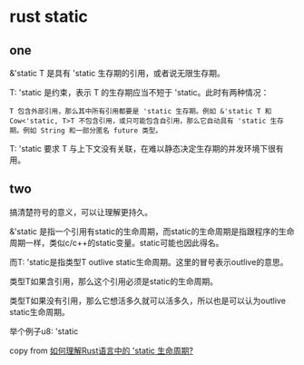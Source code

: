 * rust static
:PROPERTIES:
:CUSTOM_ID: rust-static
:END:
** one
:PROPERTIES:
:CUSTOM_ID: one
:END:
&'static T 是具有 'static 生存期的引用，或者说无限生存期。

T: 'static 是约束，表示 T 的生存期应当不短于 'static。此时有两种情况：

#+begin_example
T 包含外部引用，那么其中所有引用都要是 'static 生存期。例如 &'static T 和 Cow<'static, T>T 不包含引用，或只可能包含自引用，那么它自动具有 'static 生存期。例如 String 和一部分匿名 future 类型。
#+end_example

T: 'static 要求 T
与上下文没有关联，在难以静态决定生存期的并发环境下很有用。

** two
:PROPERTIES:
:CUSTOM_ID: two
:END:
搞清楚符号的意义，可以让理解更持久。

&'static
是指一个引用有static的生命周期，而static的生命周期是指跟程序的生命周期一样，类似c/c++的static变量。static可能也因此得名。

而T: 'static是指类型T outlive
static生命周期。这里的冒号表示outlive的意思。

类型T如果含引用，那么这个引用必须是static的生命周期。

类型T如果没有引用，那么它想活多久就可以活多久，所以也是可以认为outlive
static生命周期。

举个例子u8: 'static

copy from
[[https://www.zhihu.com/question/515953625][如何理解Rust语言中的 'static 生命周期?]]

